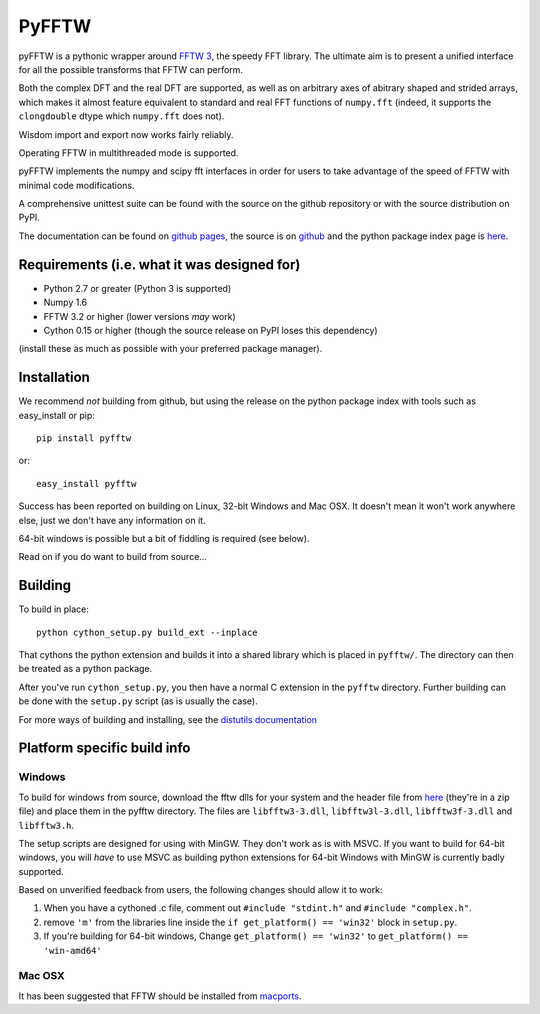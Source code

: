 PyFFTW
======

pyFFTW is a pythonic wrapper around `FFTW 3 <http://www.fftw.org/>`_, the
speedy FFT library.  The ultimate aim is to present a unified interface for all the possible transforms that FFTW can perform.

Both the complex DFT and the real DFT are supported, as well as on arbitrary
axes of abitrary shaped and strided arrays, which makes it almost
feature equivalent to standard and real FFT functions of ``numpy.fft`` 
(indeed, it supports the ``clongdouble`` dtype which ``numpy.fft`` does not).

Wisdom import and export now works fairly reliably.

Operating FFTW in multithreaded mode is supported.

pyFFTW implements the numpy and scipy fft interfaces in order for users to
take advantage of the speed of FFTW with minimal code modifications.

A comprehensive unittest suite can be found with the source on the github 
repository or with the source distribution on PyPI.

The documentation can be found on 
`github pages <http://hgomersall.github.com/pyFFTW>`_, the source is 
on `github <https://github.com/hgomersall/pyFFTW>`_ and the python package 
index page is `here <http://pypi.python.org/pypi/pyFFTW>`_.

Requirements (i.e. what it was designed for)
--------------------------------------------
- Python 2.7 or greater (Python 3 is supported)
- Numpy 1.6
- FFTW 3.2 or higher (lower versions *may* work)
- Cython 0.15 or higher (though the source release on PyPI loses this 
  dependency)

(install these as much as possible with your preferred package manager).

Installation
------------

We recommend *not* building from github, but using the release on 
the python package index with tools such as easy_install or pip::

  pip install pyfftw

or::

  easy_install pyfftw

Success has been reported on building on Linux, 32-bit Windows and Mac OSX.
It doesn't mean it won't work anywhere else, just we don't have any information
on it.

64-bit windows is possible but a bit of fiddling is required (see below).

Read on if you do want to build from source...

Building
--------

To build in place::

  python cython_setup.py build_ext --inplace

That cythons the python extension and builds it into a shared library
which is placed in ``pyfftw/``. The directory can then be treated as a python
package.

After you've run ``cython_setup.py``, you then have a normal C extension in 
the ``pyfftw`` directory. Further building can be done with the ``setup.py`` 
script (as is usually the case).

For more ways of building and installing, see the 
`distutils documentation <http://docs.python.org/distutils/builtdist.html>`_

Platform specific build info
----------------------------

Windows
~~~~~~~

To build for windows from source, download the fftw dlls for your system
and the header file from `here <http://www.fftw.org/install/windows.html>`_ 
(they're in a zip file) and place them in the pyfftw
directory. The files are ``libfftw3-3.dll``, ``libfftw3l-3.dll``, 
``libfftw3f-3.dll`` and ``libfftw3.h``.

The setup scripts are designed for using with MinGW. They don't work as is
with MSVC. If you want to build for 64-bit windows, you will *have* to use
MSVC as building python extensions for 64-bit Windows with MinGW is currently
badly supported.

Based on unverified feedback from users, the following changes
should allow it to work:

1. When you have a cythoned .c file, comment out ``#include "stdint.h"`` 
   and ``#include "complex.h"``.

2. remove ``'m'`` from the libraries line inside the 
   ``if get_platform() == 'win32'`` block in ``setup.py``.

3. If you're building for 64-bit windows, Change ``get_platform() == 'win32'`` 
   to ``get_platform() == 'win-amd64'``

Mac OSX
~~~~~~~

It has been suggested that FFTW should be installed from `macports <http://www.macports.org/>`_.


